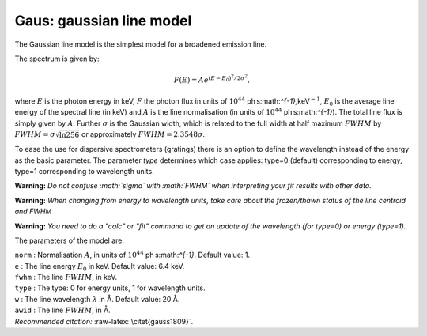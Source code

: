 Gaus: gaussian line model
=========================

The Gaussian line model is the simplest model for a broadened emission
line.

The spectrum is given by:

.. math:: F(E) = A e^{\displaystyle{(E-E_0)^2/2\sigma^2}},

where :math:`E` is the photon energy in keV, :math:`F` the photon flux
in units of :math:`10^{44}` ph s:math:`^{-1}\,`\ keV\ :math:`^{-1}`,
:math:`E_0` is the average line energy of the spectral line (in keV) and
:math:`A` is the line normalisation (in units of
:math:`10^{44}` ph s:math:`^{-1}`). The total line flux is simply given
by :math:`A`. Further :math:`\sigma` is the Gaussian width, which is
related to the full width at half maximum :math:`FWHM` by
:math:`FWHM=\sigma \sqrt{\ln 256}` or approximately
:math:`FWHM = 2.3548\sigma`.

To ease the use for dispersive spectrometers (gratings) there is an
option to define the wavelength instead of the energy as the basic
parameter. The parameter *type* determines which case applies: type=0
(default) corresponding to energy, type=1 corresponding to wavelength
units.

**Warning:** *Do not confuse :math:`\sigma` with :math:`FWHM` when
interpreting your fit results with other data.*

**Warning:** *When changing from energy to wavelength units, take care
about the frozen/thawn status of the line centroid and FWHM*

**Warning:** *You need to do a "calc" or "fit" command to get an update
of the wavelength (for type=0) or energy (type=1).*

The parameters of the model are:

| ``norm`` : Normalisation :math:`A`, in units of
  :math:`10^{44}` ph s:math:`^{-1}`. Default value: 1.
| ``e`` : The line energy :math:`E_0` in keV. Default value: 6.4 keV.
| ``fwhm`` : The line :math:`FWHM`, in keV.
| ``type`` : The type: 0 for energy units, 1 for wavelength units.
| ``w`` : The line wavelength :math:`\lambda` in Å. Default value: 20 Å.
| ``awid`` : The line :math:`FWHM`, in Å.
| *Recommended citation:* :raw-latex:`\citet{gauss1809}`.
